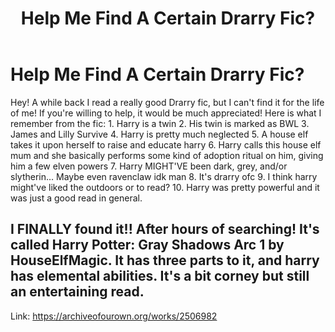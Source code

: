 #+TITLE: Help Me Find A Certain Drarry Fic?

* Help Me Find A Certain Drarry Fic?
:PROPERTIES:
:Author: Lilsueshi
:Score: 3
:DateUnix: 1555282522.0
:DateShort: 2019-Apr-15
:FlairText: Fic Search
:END:
Hey! A while back I read a really good Drarry fic, but I can't find it for the life of me! If you're willing to help, it would be much appreciated! Here is what I remember from the fic: 1. Harry is a twin 2. His twin is marked as BWL 3. James and Lilly Survive 4. Harry is pretty much neglected 5. A house elf takes it upon herself to raise and educate harry 6. Harry calls this house elf mum and she basically performs some kind of adoption ritual on him, giving him a few elven powers 7. Harry MIGHT'VE been dark, grey, and/or slytherin... Maybe even ravenclaw idk man 8. It's drarry ofc 9. I think harry might've liked the outdoors or to read? 10. Harry was pretty powerful and it was just a good read in general.


** I FINALLY found it!! After hours of searching! It's called Harry Potter: Gray Shadows Arc 1 by HouseElfMagic. It has three parts to it, and harry has elemental abilities. It's a bit corney but still an entertaining read.

Link: [[https://archiveofourown.org/works/2506982]]
:PROPERTIES:
:Author: Lilsueshi
:Score: 3
:DateUnix: 1555290740.0
:DateShort: 2019-Apr-15
:END:
